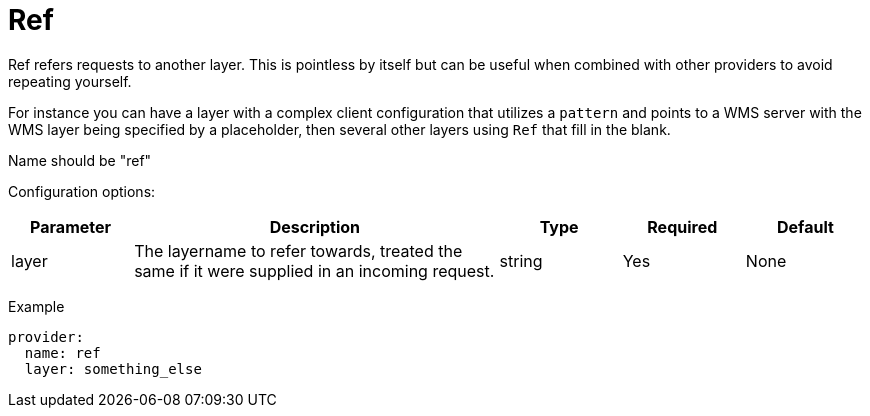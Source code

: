 = Ref

Ref refers requests to another layer. This is pointless by itself but can be useful when combined with other providers to avoid repeating yourself.

For instance you can have a layer with a complex client configuration that utilizes a `pattern` and points to a WMS server with the WMS layer being specified by a placeholder, then several other layers using `Ref` that fill in the blank.

Name should be "ref"

Configuration options:

[cols="1,3,1,1,1"]
|===
| Parameter | Description | Type | Required | Default

| layer
| The layername to refer towards, treated the same if it were supplied in an incoming request.
| string
| Yes
| None
|===

Example

----
provider:
  name: ref
  layer: something_else
----